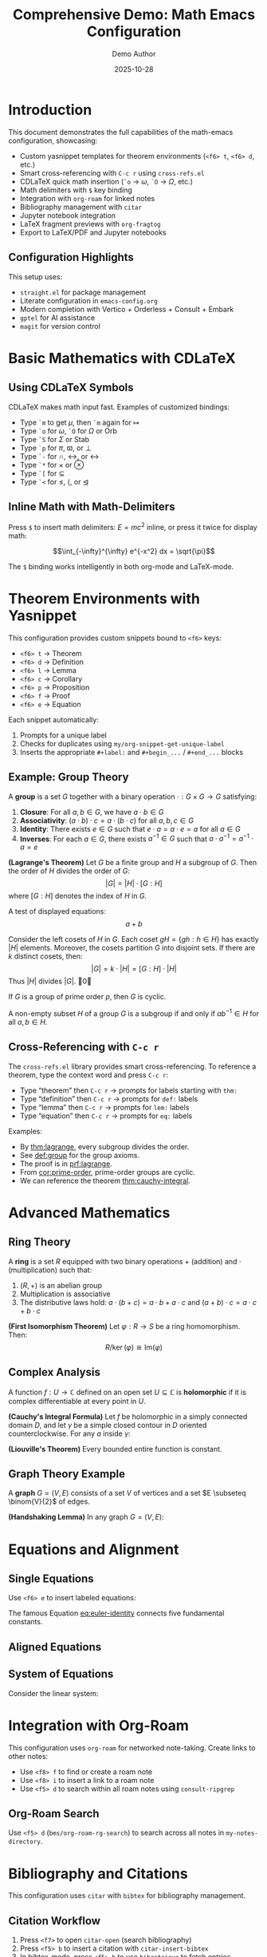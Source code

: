 #+title: Comprehensive Demo: Math Emacs Configuration
#+AUTHOR: Demo Author
#+date: 2025-10-28
#+filetags: Demo Mathematics Tutorial
#+options: toc:2 ':t

#+LATEX_HEADER: \usepackage{amsthm}
#+LATEX_HEADER: \newtheorem{theorem}{Theorem}[section]
#+LATEX_HEADER: \newtheorem{lemma}[theorem]{Lemma}
#+LATEX_HEADER: \newtheorem{corollary}[theorem]{Corollary}
#+LATEX_HEADER: \newtheorem{proposition}[theorem]{Proposition}
#+LATEX_HEADER: \newtheorem{definition}{Definition}[section]
#+LATEX_HEADER: \newtheorem{example}{Example}[section]
#+LATEX_HEADER: \newtheorem{remark}{Remark}[section]
#+LATEX_HEADER: \usepackage{amssymb}
#+LATEX_HEADER: \usepackage{amsmath}
#+LATEX_HEADER: \usepackage{tikz}
#+LATEX_HEADER: \usepackage{csquotes}

* Introduction

This document demonstrates the full capabilities of the math-emacs configuration, showcasing:

- Custom yasnippet templates for theorem environments (=<f6> t=, =<f6> d=, etc.)
- Smart cross-referencing with =C-c r= using =cross-refs.el=
- CDLaTeX quick math insertion (=`o= → \(\omega\), =`O= → \(\Omega\), etc.)
- Math delimiters with =$= key binding
- Integration with =org-roam= for linked notes
- Bibliography management with =citar=
- Jupyter notebook integration
- LaTeX fragment previews with =org-fragtog=
- Export to LaTeX/PDF and Jupyter notebooks

** Configuration Highlights

This setup uses:
- =straight.el= for package management
- Literate configuration in =emacs-config.org=
- Modern completion with Vertico + Orderless + Consult + Embark
- =gptel= for AI assistance
- =magit= for version control

* Basic Mathematics with CDLaTeX

** Using CDLaTeX Symbols

CDLaTeX makes math input fast. Examples of customized bindings:

- Type =`m= to get \(\mu\), then =`m= again for \(\mapsto\)  
- Type =`o= for \(\omega\), =`O= for \(\Omega\) or \(\mathrm{Orb}\)
- Type =`S= for \(\Sigma\) or \(\mathrm{Stab}\)
- Type =`p= for \(\pi\), \(\varpi\), or \(\perp\)
- Type =`-= for \(\cap\), \(\leftrightarrow\), or \(\longleftrightarrow\)
- Type =`*= for \(\times\) or \(\otimes\)
- Type =`[= for \(\subseteq\)
- Type =`<= for \(\leq\), \(\langle\), or \(\trianglelefteq\)

** Inline Math with Math-Delimiters

Press =$= to insert math delimiters: \(E = mc^2\) inline, or press it twice for display math:

\[\int_{-\infty}^{\infty} e^{-x^2} dx = \sqrt{\pi}\]

The =$= binding works intelligently in both org-mode and LaTeX-mode. 

* Theorem Environments with Yasnippet

This configuration provides custom snippets bound to =<f6>= keys:

- =<f6> t= → Theorem
- =<f6> d= → Definition
- =<f6> l= → Lemma
- =<f6> c= → Corollary
- =<f6> p= → Proposition
- =<f6> f= → Proof
- =<f6> e= → Equation

Each snippet automatically:
1. Prompts for a unique label
2. Checks for duplicates using =my/org-snippet-get-unique-label=
3. Inserts the appropriate =#+label:= and =#+begin_...= / =#+end_...= blocks

** Example: Group Theory

#+name: def:group
#+label: def:group
#+begin_definition
A *group* is a set \(G\) together with a binary operation \(\cdot: G \times G \to G\) satisfying:
1. *Closure*: For all \(a, b \in G\), we have \(a \cdot b \in G\)
2. *Associativity*: \((a \cdot b) \cdot c = a \cdot (b \cdot c)\) for all \(a, b, c \in G\)
3. *Identity*: There exists \(e \in G\) such that \(e \cdot a = a \cdot e = a\) for all \(a \in G\)
4. *Inverses*: For each \(a \in G\), there exists \(a^{-1} \in G\) such that \(a \cdot a^{-1} = a^{-1} \cdot a = e\)
#+end_definition

#+name: thm:lagrange
#+label: thm:lagrange
#+begin_theorem
*(Lagrange's Theorem)* Let \(G\) be a finite group and \(H\) a subgroup of \(G\). Then the order of \(H\) divides the order of \(G\):
\[|G| = |H| \cdot [G:H]\]
where \([G:H]\) denotes the index of \(H\) in \(G\).
#+end_theorem

A test of displayed equations:
\[a+b\]

#+name: prf:lagrange
#+label: prf:lagrange
#+begin_proof
Consider the left cosets of \(H\) in \(G\). Each coset \(gH = \{gh : h \in H\}\) has exactly \(|H|\) elements. Moreover, the cosets partition \(G\) into disjoint sets. If there are \(k\) distinct cosets, then:
\[|G| = k \cdot |H| = [G:H] \cdot |H|\]
Thus \(|H|\) divides \(|G|\). \qed
#+end_proof

#+name: cor:prime-order
#+label: cor:prime-order
#+begin_corollary
If \(G\) is a group of prime order \(p\), then \(G\) is cyclic.
#+end_corollary

#+name: lem:subgroup-test
#+label: lem:subgroup-test
#+begin_lemma
A non-empty subset \(H\) of a group \(G\) is a subgroup if and only if \(ab^{-1} \in H\) for all \(a, b \in H\).
#+end_lemma

** Cross-Referencing with =C-c r=

The =cross-refs.el= library provides smart cross-referencing. To reference a theorem, type the context word and press =C-c r=:

- Type "theorem" then =C-c r= → prompts for labels starting with =thm:=
- Type "definition" then =C-c r= → prompts for =def:= labels
- Type "lemma" then =C-c r= → prompts for =lem:= labels
- Type "equation" then =C-c r= → prompts for =eq:= labels

Examples:
- By [[thm:lagrange]], every subgroup divides the order.
- See [[def:group]] for the group axioms.
- The proof is in [[prf:lagrange]].
- From [[cor:prime-order]], prime-order groups are cyclic.
- We can reference the theorem [[thm:cauchy-integral]].
  
* Advanced Mathematics

** Ring Theory

#+name: def:ring
#+label: def:ring
#+begin_definition
A *ring* is a set \(R\) equipped with two binary operations \(+\) (addition) and \(\cdot\) (multiplication) such that:
1. \((R, +)\) is an abelian group
2. Multiplication is associative
3. The distributive laws hold: \(a \cdot (b + c) = a \cdot b + a \cdot c\) and \((a + b) \cdot c = a \cdot c + b \cdot c\)
#+end_definition

#+name: thm:ideal-correspondence
#+label: thm:ideal-correspondence
#+begin_theorem
*(First Isomorphism Theorem)* Let \(\varphi: R \to S\) be a ring homomorphism. Then:
\[R / \ker(\varphi) \cong \mathrm{Im}(\varphi)\]
#+end_theorem

** Complex Analysis

#+name: def:holomorphic
#+label: def:holomorphic
#+begin_definition
A function \(f: U \to \mathbb{C}\) defined on an open set \(U \subseteq \mathbb{C}\) is *holomorphic* if it is complex differentiable at every point in \(U\).
#+end_definition

#+name: thm:cauchy-integral
#+label: thm:cauchy-integral
#+begin_theorem
*(Cauchy's Integral Formula)* Let \(f\) be holomorphic in a simply connected domain \(D\), and let \(\gamma\) be a simple closed contour in \(D\) oriented counterclockwise. For any \(a\) inside \(\gamma\):
#+end_theorem

#+name: eq:cauchy-formula
\begin{equation}
f(a) = \frac{1}{2\pi i} \oint_{\gamma} \frac{f(z)}{z - a} \, dz
\end{equation}

#+name: cor:liouville
#+label: cor:liouville
#+begin_corollary
*(Liouville's Theorem)* Every bounded entire function is constant.
#+end_corollary

** Graph Theory Example

#+name: def:graph
#+label: def:graph
#+begin_definition
A *graph* \(G = (V, E)\) consists of a set \(V\) of vertices and a set \(E \subseteq \binom{V}{2}\) of edges.
#+end_definition

#+name: thm:handshaking
#+label: thm:handshaking
#+begin_theorem
*(Handshaking Lemma)* In any graph \(G = (V, E)\):
#+end_theorem

#+name: eq:handshaking
\begin{equation}
\sum_{v \in V} \deg(v) = 2|E|
\end{equation}

* Equations and Alignment

** Single Equations

Use =<f6> e= to insert labeled equations:

#+name: eq:euler-identity
\begin{equation}
e^{i\pi} + 1 = 0
\end{equation}

The famous Equation [[eq:euler-identity]] connects five fundamental constants.

** Aligned Equations

#+name: eq:quadratic-derivation
\begin{align}
ax^2 + bx + c &= 0 \\
x^2 + \frac{b}{a}x + \frac{c}{a} &= 0 \\
x^2 + \frac{b}{a}x &= -\frac{c}{a} \\
x^2 + \frac{b}{a}x + \frac{b^2}{4a^2} &= \frac{b^2}{4a^2} - \frac{c}{a} \\
\left(x + \frac{b}{2a}\right)^2 &= \frac{b^2 - 4ac}{4a^2} \\
x &= \frac{-b \pm \sqrt{b^2 - 4ac}}{2a}
\end{align}

** System of Equations

Consider the linear system:

#+name: eq:linear-system
\begin{equation}
\begin{cases}
  2x + 3y - z = 1 \\
  x - y + 2z = 4 \\
  3x + 2y + z = 5
\end{cases}
\end{equation}

* Integration with Org-Roam

This configuration uses =org-roam= for networked note-taking. Create links to other notes:

- Use =<f8> f= to find or create a roam note
- Use =<f8> i= to insert a link to a roam note
- Use =<f5> d= to search within all roam notes using =consult-ripgrep=

** Org-Roam Search

Use =<f5> d= (=bms/org-roam-rg-search=) to search across all notes in =my-notes-directory=.

* Bibliography and Citations

This configuration uses =citar= with =bibtex= for bibliography management.

** Citation Workflow

1. Press =<f7>= to open =citar-open= (search bibliography)
2. Press =<f5> b= to insert a citation with =citar-insert-bibtex=
3. In bibtex-mode, press =<f5> b= to use =bibretrieve= to fetch entries
4. Use =C-c C-c= in bibtex-mode to generate auto-keys (format: =year-author-title=)

** Example Citations

Important results in graph theory can be found in standard references. The chromatic polynomial was introduced by Birkhoff, and Tutte's work on matroids extended these ideas significantly.

Integration with =citar-org-roam= allows literature notes to be created automatically with the "r" template.

* Python and Jupyter Integration

** Basic Python Source Block

Use the =src-python= snippet or type =<j= for jupyter-python blocks:

#+begin_src python :results output
import numpy as np
import matplotlib.pyplot as plt

# Generate data
x = np.linspace(0, 2*np.pi, 100)
y = np.sin(x)

# Simple calculation
print(f"Maximum value of sin(x): {np.max(y)}")
print(f"Minimum value of sin(x): {np.min(y)}")
#+end_src

** Jupyter Integration

The configuration includes =emacs-jupyter= for interactive computing. Note the workaround for the login error and the manual =zmq= compilation requirement.

#+begin_src jupyter-python
import numpy as np
import sympy as sp

# Symbolic mathematics with SymPy
x, y = sp.symbols('x y')
expr = sp.sin(x)**2 + sp.cos(x)**2
simplified = sp.simplify(expr)
print(f"Simplified: {simplified}")

# Calculus
f = sp.sin(x) * sp.exp(x)
derivative = sp.diff(f, x)
integral = sp.integrate(f, x)
print(f"f(x) = {f}")
print(f"f'(x) = {derivative}")
print(f"Integral of f(x)dx = {integral}")
#+end_src

** Data Visualization

#+begin_src python :results file
import matplotlib.pyplot as plt
import numpy as np

# Create figure
fig, (ax1, ax2) = plt.subplots(1, 2, figsize=(12, 4))

# Plot 1: Trigonometric functions
x = np.linspace(0, 4*np.pi, 200)
ax1.plot(x, np.sin(x), label='sin(x)', linewidth=2)
ax1.plot(x, np.cos(x), label='cos(x)', linewidth=2)
ax1.set_xlabel('x')
ax1.set_ylabel('y')
ax1.set_title('Trigonometric Functions')
ax1.legend()
ax1.grid(True, alpha=0.3)

# Plot 2: Polynomial
x2 = np.linspace(-2, 2, 100)
ax2.plot(x2, x2**3 - 3*x2**2 + 2*x2 + 1, linewidth=2, color='red')
ax2.set_xlabel('x')
ax2.set_ylabel('y')
ax2.set_title('Cubic Polynomial')
ax2.grid(True, alpha=0.3)
ax2.axhline(y=0, color='k', linewidth=0.5)
ax2.axvline(x=0, color='k', linewidth=0.5)

plt.tight_layout()
plt.savefig('sample2_plot.png', dpi=100, bbox_inches='tight')
return 'sample2_plot.png'
#+end_src

* Tables and Data

Org-mode tables are powerful for organizing data:

| Theorem         | Section | Reference                | Key Result                        |
|-----------------+---------+--------------------------+-----------------------------------|
| Lagrange        |     2.1 | [[thm:lagrange]]             | Subgroup order divides            |
| Cauchy Integral |     3.2 | [[thm:cauchy-integral]]      | Holomorphic function value        |
| Handshaking     |     3.3 | [[thm:handshaking]]          | Sum of degrees = 2\vert{}E\vert{} |
| First Iso. Thm. |     3.1 | [[thm:ideal-correspondence]] | Kernel and image                  |

Use =C-c |= to create tables, and the table will auto-format as you type.

** Calculations in Tables

Org tables support formulas:

| \(n\) | \(n^2\) | \(n^3\) | \(2^n\) |
|-------+---------+---------+---------|
|     1 |       1 |       1 |       2 |
|     2 |       4 |       8 |       4 |
|     3 |       9 |      27 |       8 |
|     4 |      16 |      64 |      16 |
|     5 |      25 |     125 |      32 |
|     6 |         |         |         |

* Export Options

** LaTeX/PDF Export

This document can be exported to LaTeX/PDF with =C-c C-e l p=:
- Custom =#+LATEX_HEADER= declarations define theorem environments
- All =#+begin_theorem= blocks export correctly
- Cross-references work in the PDF output
- Math fragments render beautifully

** Jupyter Notebook Export

With =ox-ipynb=, export to =.ipynb= format:
- Use =C-c C-e= and select the ipynb export option
- Python and Jupyter source blocks become notebook cells
- Markdown sections become markdown cells

* Advanced Features Showcase

** Embark Actions

With =embark= (bound to =C-==):
- In file completion, press =C-== then =L= to insert an org link
- Use embark on citar results to open PDFs, bibtex entries, or notes
- Combine with =consult= for powerful navigation

** Consult Commands

- =<f5> l= → =consult-line= for searching current buffer
- =<f5> r= → =consult-ripgrep= for project-wide search
- =<f5> d= → =bms/org-roam-rg-search= for org-roam specific search

** Smartparens

The =smartparens= configuration handles paired delimiters:
- In org-mode, =|= is paired for absolute values: \(|x|\)
- In org-mode, ===  is paired for verbatim text: =code=
- Works with all bracket types: \(\{x \in \mathbb{R} : x > 0\}\)

** Org-Fragtog

LaTeX fragments preview automatically as you move the cursor:
- Fragments render when cursor leaves them
- Inline math like \(\sum_{i=1}^{n} i = \frac{n(n+1)}{2}\) appears immediately
- Display math previews in place

* GTD and Task Management

The configuration includes a GTD (Getting Things Done) setup with Org Capture:

** Capture Templates

- =C-c c i= → Capture to Inbox (TODO item)
- =C-c c w= → Capture web content with org-protocol

** Example Tasks

*** TODO Review Lagrange's Theorem proof
SCHEDULED: <2025-10-27 Mon>
- Need to verify the coset partition argument
- Check [[thm:lagrange]] for reference

*** DONE Write comprehensive demo file
CLOSED: [2025-10-26 Sun 14:30]
- Created sample2.org with extensive examples

** Org Agenda

Use =C-c a= to open the agenda view, which shows:
- Scheduled tasks
- Deadlines
- Habit tracking (via =org-habit=)
- Custom agenda views

* AI Integration with GPTel

The configuration includes =gptel= for AI assistance:
- Press =C-c g= to open GPTel
- Ask questions about mathematics, LaTeX, or Emacs
- Get help with proof strategies or problem-solving
- API key is stored in =personal.org=

** Example AI Queries

Use GPTel to:
- "Explain the intuition behind Lagrange's theorem"
- "Generate LaTeX code for a commutative diagram"
- "Suggest a proof strategy for showing a function is continuous"
- "Debug my Emacs Lisp function"

* Magit Integration

Version control with =magit= (=C-c m=):
- Stage changes with =s=
- Commit with =c c=
- Use =gptel-magit= for AI-generated commit messages
- Push/pull with =P= / =F=

* PDF Tools and Org-Noter

** Reading PDFs

With =pdf-tools=:
- Open PDFs in Emacs with native rendering
- Annotate directly in the PDF
- Sync with org-noter notes

** Org-Noter Workflow

1. Open a PDF in pdf-tools
2. Press =<f5> n= to start =org-noter=
3. Take notes that sync with PDF page numbers
4. Notes are stored in =my-notes-directory=

* Useful Keybinding Reference

** Global Bindings

| Key        | Command        | Purpose         |
|------------+----------------+-----------------|
| =C-c a=      | =org-agenda=     | Open agenda     |
| =C-c c=      | =org-capture=    | Capture item    |
| =C-c m=      | =magit-status=   | Git interface   |
| =C-c g=      | =gptel=          | AI assistant    |
| =C-==        | =embark-act=     | Context actions |
| =f2 f2=      | =indent-line=    | Fix indentation |
| =f2 r=       | =recentf=        | Recent files    |
| =super down= | =duplicate-line= | Copy line down  |

** Org-Mode Specific

| Key    | Command                 | Purpose                |
|--------+-------------------------+------------------------|
| =C-c r=  | =my/org-insert-smart-ref= | Smart cross-reference  |
| =$=      | =math-delimiters-insert=  | Insert math delimiters |
| =<f6> t= | thm snippet             | Insert theorem         |
| =<f6> d= | def snippet             | Insert definition      |
| =<f6> l= | lem snippet             | Insert lemma           |
| =<f6> c= | cor snippet             | Insert corollary       |
| =<f6> p= | pro snippet             | Insert proposition     |
| =<f6> e= | equ snippet             | Insert equation        |
| =<f6> f= | pf snippet              | Insert proof           |
| =<f8> f= | =org-roam-node-find=      | Find/create roam note  |
| =<f8> i= | =org-roam-node-insert=    | Insert roam link       |
| =<f5> d= | =bms/org-roam-rg-search=  | Search roam notes      |
| =<f5> l= | =consult-line=            | Search buffer          |
| =<f5> r= | =consult-ripgrep=         | Search project         |

** Bibliography

| Key    | Command             | Purpose         |
|--------+---------------------+-----------------|
| =<f7>=   | =citar-open=          | Open citation   |
| =<f5> b= | =citar-insert-bibtex= | Insert citation |
| =<f5> n= | =org-noter=           | PDF annotation  |

* Conclusion

This document showcases the major features of the math-emacs configuration:

1.  Theorem environments with yasnippet (=<f6>= keys)
2.  Smart cross-referencing (=C-c r=)
3.  CDLaTeX for fast math input
4.  Math delimiters with =$=
5.  Org-roam for networked notes (=<f8>= keys)
6.  Bibliography with citar (=<f7>=, =<f5> b=)
7.  Jupyter/Python integration
8.  Modern completion (Vertico/Consult/Embark)
9.  GPTel AI assistance (=C-c g=)
10.  Magit version control (=C-c m=)
11.  PDF tools and org-noter
12.  Export to LaTeX/PDF and Jupyter notebooks

** Next Steps

To explore further:
- Read =emacs-config.org= for full configuration details
- Check =lisp/cross-refs.el= for cross-reference implementation
- Explore snippets in =snippets/org-mode/= directory
- Review =README.org= for setup instructions
- Add =personal.org= for private settings (API keys, paths)

** Testing This Configuration

To test without affecting your current setup:

#+begin_src bash
emacs -Q --eval '(setq user-emacs-directory "/path/to/math-emacs/")' \
     -l "/path/to/math-emacs/init.el" sample2.org
#+end_src 

